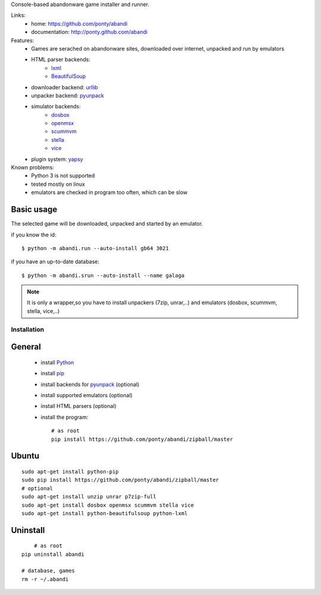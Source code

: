Console-based abandonware game installer and runner.

Links:
 * home: https://github.com/ponty/abandi
 * documentation: http://ponty.github.com/abandi

Features:
 - Games are serached on abandonware sites, downloaded over internet, 
   unpacked and run by emulators
 - HTML parser backends:
     * lxml_
     * BeautifulSoup_
 - downloader backend: urllib_
 - unpacker backend: pyunpack_
 - simulator backends: 
     * dosbox_
     * openmsx_
     * scummvm_
     * stella_
     * vice_
 - plugin system: yapsy_
 
Known problems:
 - Python 3 is not supported
 - tested mostly on linux
 - emulators are checked in program too often, which can be slow

Basic usage
------------
The selected game will be downloaded,
unpacked and started by an emulator.

if you know the id::

    $ python -m abandi.run --auto-install gb64 3021

if you have an up-to-date database::

    $ python -m abandi.srun --auto-install --name galaga


.. note::

   It is only a wrapper,so you have to install unpackers (7zip, unrar,..)
   and emulators (dosbox, scummvm, stella, vice,..)

Installation
============

General
--------

 * install Python_
 * install pip_
 * install backends for pyunpack_ (optional)
 * install supported emulators (optional)
 * install HTML parsers (optional)
 * install the program::

    # as root
    pip install https://github.com/ponty/abandi/zipball/master    


Ubuntu
----------
::

    sudo apt-get install python-pip
    sudo pip install https://github.com/ponty/abandi/zipball/master
    # optional
    sudo apt-get install unzip unrar p7zip-full
    sudo apt-get install dosbox openmsx scummvm stella vice
    sudo apt-get install python-beautifulsoup python-lxml

Uninstall
----------

::
	
	# as root
    pip uninstall abandi
    
    # database, games
    rm -r ~/.abandi

.. _setuptools: http://peak.telecommunity.com/DevCenter/EasyInstall
.. _pip: http://pip.openplans.org/
.. _pyunpack: https://github.com/ponty/pyunpack
.. _Python: http://www.python.org/
.. _dosbox: http://www.dosbox.com/
.. _openmsx: http://openmsx.sourceforge.net/
.. _scummvm: http://www.scummvm.org/
.. _stella: http://stella.sourceforge.net/
.. _vice:   http://www.viceteam.org/
.. _lxml: http://lxml.de/
.. _BeautifulSoup: http://www.crummy.com/software/BeautifulSoup/
.. _yapsy: http://yapsy.sourceforge.net/
.. _urllib: http://docs.python.org/library/urllib.html